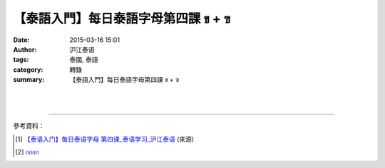 【泰語入門】每日泰語字母第四課 ข + ฃ
####################################

:date: 2015-03-16 15:01
:author: 沪江泰语
:tags: 泰國, 泰語
:category: 轉錄
:summary: 【泰語入門】每日泰語字母第四課 ข + ฃ


.. container:: align-center video-container

  .. raw:: html

    <div id="fb-root"></div><script>(function(d, s, id) {  var js, fjs = d.getElementsByTagName(s)[0];  if (d.getElementById(id)) return;  js = d.createElement(s); js.id = id;  js.src = "//connect.facebook.net/en_US/all.js#xfbml=1";  fjs.parentNode.insertBefore(js, fjs);}(document, 'script', 'facebook-jssdk'));</script><div class="fb-post" data-href="https://www.facebook.com/RichnessThai/posts/1618646351684976:0" data-width="466"><div class="fb-xfbml-parse-ignore"><a href="https://www.facebook.com/RichnessThai/posts/1618646351684976:0">Post</a> by <a href="https://www.facebook.com/RichnessThai">富貴泰國邦</a>.</div></div>

|
|

.. container:: align-center video-container

  .. raw:: html

    <iframe src="//www.slideshare.net/slideshow/embed_code/283297" width="425" height="355" frameborder="0" marginwidth="0" marginheight="0" scrolling="no" style="border:1px solid #CCC; border-width:1px; margin-bottom:5px; max-width: 100%;" allowfullscreen> </iframe> <div style="margin-bottom:5px"> <strong> <a href="//www.slideshare.net/atcharalak/ss-283297" title="กกกก" target="_blank">กกกก</a> </strong> from <strong><a href="//www.slideshare.net/atcharalak" target="_blank">ปลา ปิ้ง</a></strong> </div>

----

參考資料：

.. [1] `【泰语入门】每日泰语字母  第四课_泰语学习_沪江泰语 <http://th.hujiang.com/new/p196591/>`_
       (來源)

.. [2] `กกกก <http://www.slideshare.net/atcharalak/ss-283297>`_

